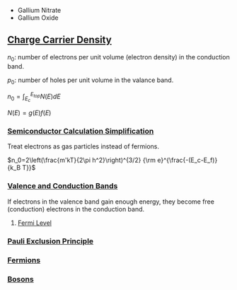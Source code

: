 #+startup: latexpreview

- Gallium Nitrate
- Gallium Oxide

** [[https://en.wikipedia.org/wiki/Charge_carrier_density][Charge Carrier Density]]

   \(n_0\): number of electrons per unit volume (electron density) in
   the conduction band.

   \(p_0\): number of holes per unit volume in the valance band.

   \(n_0 = \int_{E_c}^{E_{top}}N(E)dE\)

   \(N(E) = g(E)f(E)\)

*** [[https://en.wikipedia.org/wiki/Charge_carrier_density#Semiconductors][Semiconductor Calculation Simplification]]
	Treat electrons as gas particles instead of fermions.

	
	\(n_0=2\left(\frac{m'kT}{2\pi h^2}\right)^{3/2} {\rm e}^{\frac{-(E_c-E_f)}{k_B T}}\)
	
	

*** [[https://en.wikipedia.org/wiki/Valence_and_conduction_bands][Valence and Conduction Bands]]
	[[./figures/2019-09-02_energyBands.png]]
	
	If electrons in the valence band gain enough energy, they become
    free (conduction) electrons in the conduction band.

	[[./figures/2019-09-02_forbiddenEnergyMaterialVariation.jpg]]

	

**** [[Https://en.wikipedia.org/wiki/Fermi_level][Fermi Level]]
*** [[https://en.wikipedia.org/wiki/Pauli_exclusion_principle][Pauli Exclusion Principle]]
*** [[https://en.wikipedia.org/wiki/Fermion][Fermions]]
*** [[https://en.wikipedia.org/wiki/Boson][Bosons]]
